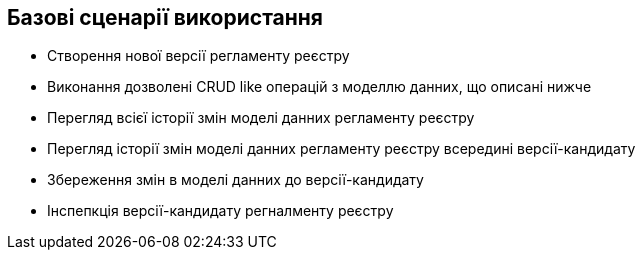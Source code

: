 == Базові сценарії використання
- Створення нової версії регламенту реєстру
- Виконання дозволені CRUD like операцій з моделлю данних, що описані нижче
- Перегляд всієї історії змін моделі данних регламенту реєстру
- Перегляд історії змін моделі данних регламенту реєстру всередині версії-кандидату
- Збереження змін в моделі данних до версії-кандидату
- Інспепкція версії-кандидату регналменту реєстру
